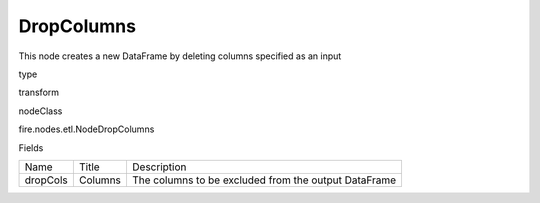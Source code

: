 
DropColumns
^^^^^^ 

This node creates a new DataFrame by deleting columns specified as an input

type

transform

nodeClass

fire.nodes.etl.NodeDropColumns

Fields

+----------+---------+------------------------------------------------------+
|   Name   |  Title  |                     Description                      |
+----------+---------+------------------------------------------------------+
| dropCols | Columns | The columns to be excluded from the output DataFrame |
+----------+---------+------------------------------------------------------+
